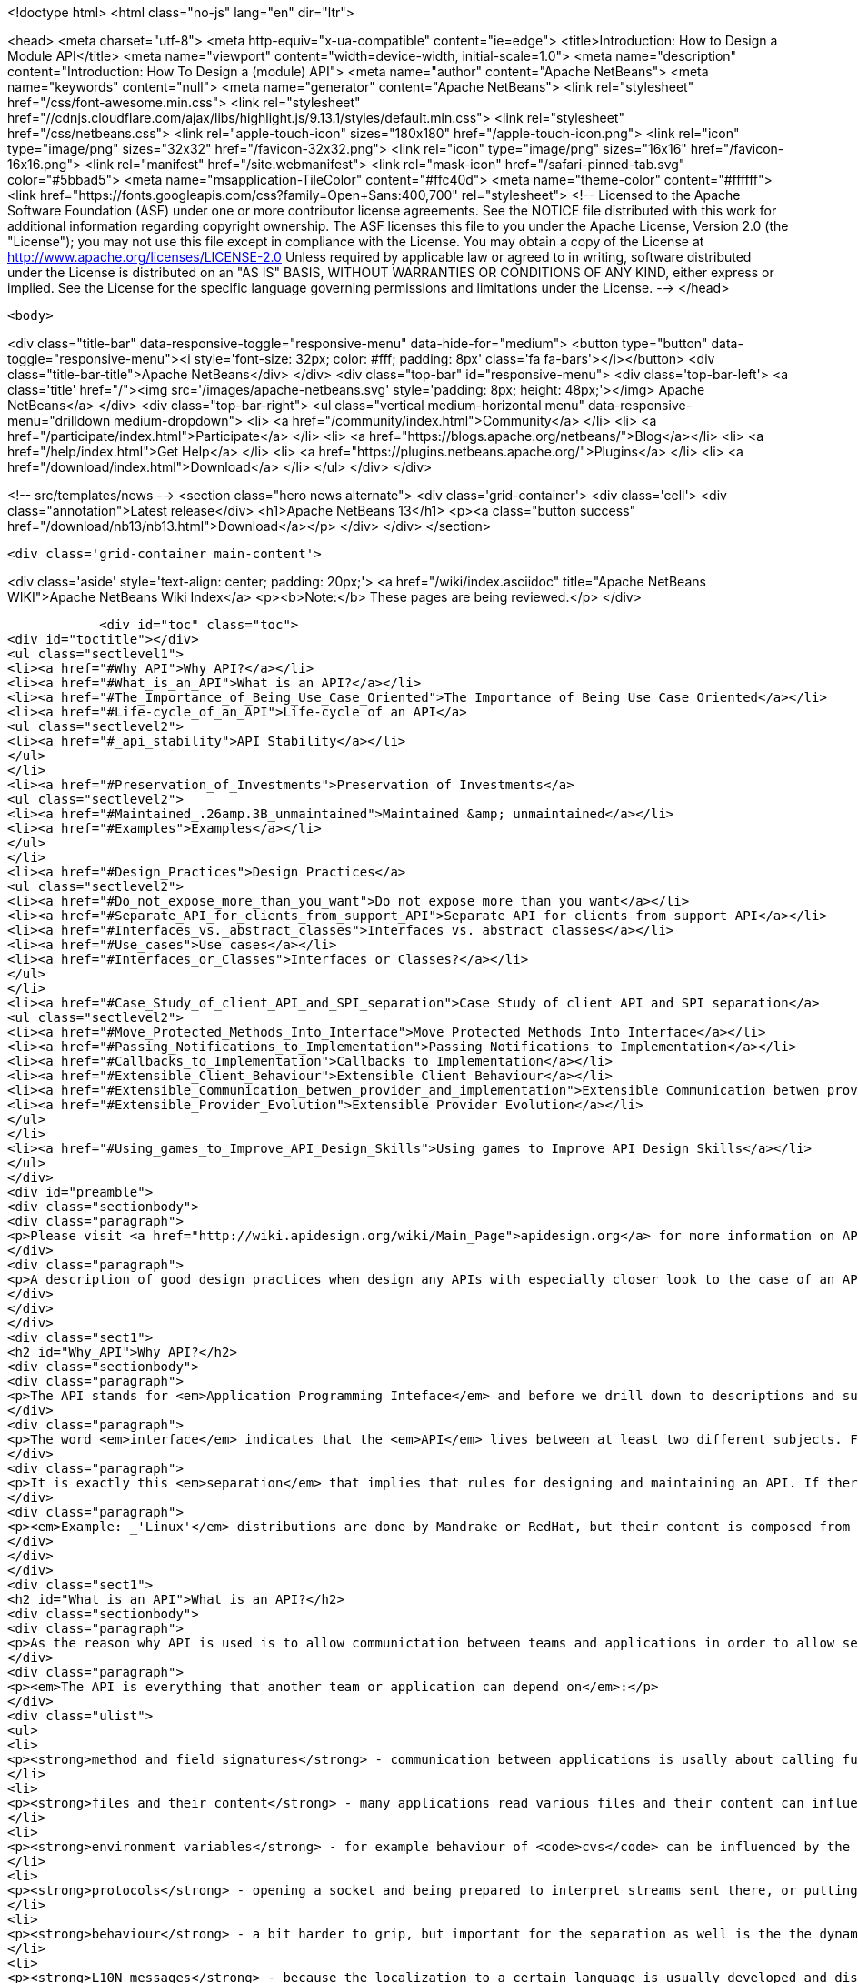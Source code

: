 

<!doctype html>
<html class="no-js" lang="en" dir="ltr">
    
<head>
    <meta charset="utf-8">
    <meta http-equiv="x-ua-compatible" content="ie=edge">
    <title>Introduction: How to Design a Module API</title>
    <meta name="viewport" content="width=device-width, initial-scale=1.0">
    <meta name="description" content="Introduction: How To Design a (module) API">
    <meta name="author" content="Apache NetBeans">
    <meta name="keywords" content="null">
    <meta name="generator" content="Apache NetBeans">
    <link rel="stylesheet" href="/css/font-awesome.min.css">
     <link rel="stylesheet" href="//cdnjs.cloudflare.com/ajax/libs/highlight.js/9.13.1/styles/default.min.css"> 
    <link rel="stylesheet" href="/css/netbeans.css">
    <link rel="apple-touch-icon" sizes="180x180" href="/apple-touch-icon.png">
    <link rel="icon" type="image/png" sizes="32x32" href="/favicon-32x32.png">
    <link rel="icon" type="image/png" sizes="16x16" href="/favicon-16x16.png">
    <link rel="manifest" href="/site.webmanifest">
    <link rel="mask-icon" href="/safari-pinned-tab.svg" color="#5bbad5">
    <meta name="msapplication-TileColor" content="#ffc40d">
    <meta name="theme-color" content="#ffffff">
    <link href="https://fonts.googleapis.com/css?family=Open+Sans:400,700" rel="stylesheet"> 
    <!--
        Licensed to the Apache Software Foundation (ASF) under one
        or more contributor license agreements.  See the NOTICE file
        distributed with this work for additional information
        regarding copyright ownership.  The ASF licenses this file
        to you under the Apache License, Version 2.0 (the
        "License"); you may not use this file except in compliance
        with the License.  You may obtain a copy of the License at
        http://www.apache.org/licenses/LICENSE-2.0
        Unless required by applicable law or agreed to in writing,
        software distributed under the License is distributed on an
        "AS IS" BASIS, WITHOUT WARRANTIES OR CONDITIONS OF ANY
        KIND, either express or implied.  See the License for the
        specific language governing permissions and limitations
        under the License.
    -->
</head>


    <body>
        

<div class="title-bar" data-responsive-toggle="responsive-menu" data-hide-for="medium">
    <button type="button" data-toggle="responsive-menu"><i style='font-size: 32px; color: #fff; padding: 8px' class='fa fa-bars'></i></button>
    <div class="title-bar-title">Apache NetBeans</div>
</div>
<div class="top-bar" id="responsive-menu">
    <div class='top-bar-left'>
        <a class='title' href="/"><img src='/images/apache-netbeans.svg' style='padding: 8px; height: 48px;'></img> Apache NetBeans</a>
    </div>
    <div class="top-bar-right">
        <ul class="vertical medium-horizontal menu" data-responsive-menu="drilldown medium-dropdown">
            <li> <a href="/community/index.html">Community</a> </li>
            <li> <a href="/participate/index.html">Participate</a> </li>
            <li> <a href="https://blogs.apache.org/netbeans/">Blog</a></li>
            <li> <a href="/help/index.html">Get Help</a> </li>
            <li> <a href="https://plugins.netbeans.apache.org/">Plugins</a> </li>
            <li> <a href="/download/index.html">Download</a> </li>
        </ul>
    </div>
</div>


        
<!-- src/templates/news -->
<section class="hero news alternate">
    <div class='grid-container'>
        <div class='cell'>
            <div class="annotation">Latest release</div>
            <h1>Apache NetBeans 13</h1>
            <p><a class="button success" href="/download/nb13/nb13.html">Download</a></p>
        </div>
    </div>
</section>

        <div class='grid-container main-content'>
            
<div class='aside' style='text-align: center; padding: 20px;'>
    <a href="/wiki/index.asciidoc" title="Apache NetBeans WIKI">Apache NetBeans Wiki Index</a>
    <p><b>Note:</b> These pages are being reviewed.</p>
</div>

            <div id="toc" class="toc">
<div id="toctitle"></div>
<ul class="sectlevel1">
<li><a href="#Why_API">Why API?</a></li>
<li><a href="#What_is_an_API">What is an API?</a></li>
<li><a href="#The_Importance_of_Being_Use_Case_Oriented">The Importance of Being Use Case Oriented</a></li>
<li><a href="#Life-cycle_of_an_API">Life-cycle of an API</a>
<ul class="sectlevel2">
<li><a href="#_api_stability">API Stability</a></li>
</ul>
</li>
<li><a href="#Preservation_of_Investments">Preservation of Investments</a>
<ul class="sectlevel2">
<li><a href="#Maintained_.26amp.3B_unmaintained">Maintained &amp; unmaintained</a></li>
<li><a href="#Examples">Examples</a></li>
</ul>
</li>
<li><a href="#Design_Practices">Design Practices</a>
<ul class="sectlevel2">
<li><a href="#Do_not_expose_more_than_you_want">Do not expose more than you want</a></li>
<li><a href="#Separate_API_for_clients_from_support_API">Separate API for clients from support API</a></li>
<li><a href="#Interfaces_vs._abstract_classes">Interfaces vs. abstract classes</a></li>
<li><a href="#Use_cases">Use cases</a></li>
<li><a href="#Interfaces_or_Classes">Interfaces or Classes?</a></li>
</ul>
</li>
<li><a href="#Case_Study_of_client_API_and_SPI_separation">Case Study of client API and SPI separation</a>
<ul class="sectlevel2">
<li><a href="#Move_Protected_Methods_Into_Interface">Move Protected Methods Into Interface</a></li>
<li><a href="#Passing_Notifications_to_Implementation">Passing Notifications to Implementation</a></li>
<li><a href="#Callbacks_to_Implementation">Callbacks to Implementation</a></li>
<li><a href="#Extensible_Client_Behaviour">Extensible Client Behaviour</a></li>
<li><a href="#Extensible_Communication_betwen_provider_and_implementation">Extensible Communication betwen provider and implementation</a></li>
<li><a href="#Extensible_Provider_Evolution">Extensible Provider Evolution</a></li>
</ul>
</li>
<li><a href="#Using_games_to_Improve_API_Design_Skills">Using games to Improve API Design Skills</a></li>
</ul>
</div>
<div id="preamble">
<div class="sectionbody">
<div class="paragraph">
<p>Please visit <a href="http://wiki.apidesign.org/wiki/Main_Page">apidesign.org</a> for more information on API Design, and links for the "Practical API Design" book.</p>
</div>
<div class="paragraph">
<p>A description of good design practices when design any APIs with especially closer look to the case of an API based on NetBeans infrastructure is content of this evolving document.</p>
</div>
</div>
</div>
<div class="sect1">
<h2 id="Why_API">Why API?</h2>
<div class="sectionbody">
<div class="paragraph">
<p>The API stands for <em>Application Programming Inteface</em> and before we drill down to descriptions and suggestions how to write it, it is not unreasonable to analyze a bit the meaning of these words.</p>
</div>
<div class="paragraph">
<p>The word <em>interface</em> indicates that the <em>API</em> lives between at least two different subjects. For example the internal structure of the application could be seen on one side, while leaving foreing applications making calls into it on the on the other. Or there is the programmer (or team) developing the application and its API on one side and on the other the programmers using it. The important observation is that in both cases these two sides are <em>separated</em> - either <em>compiled</em> separatelly or <em>developed</em> in completely different groups with their own schedules, goals and needs.</p>
</div>
<div class="paragraph">
<p>It is exactly this <em>separation</em> that implies that rules for designing and maintaining an API. If there was no <em>separation</em> and the whole product was developed by tight team, build at once, there would be no need for bothering with API (as it is definitively more work) and also writing this tutorial. But as the real world <strong>products</strong> are composed from a set of independent <strong>projects</strong> developed by teams that do not necessarily know about each other, have completely different schedules and build their projects independently, but still want to communicate among themselves there is a need for a <strong>stable</strong> <strong>contract</strong> that can be used <strong>for</strong> such <strong>communication</strong>.</p>
</div>
<div class="paragraph">
<p><em>Example: _'Linux'</em> distributions are done by Mandrake or RedHat, but their content is composed from a thousands of independent open source projects. The producer of the distribution cannot influence their work, it just takes what is available and stable at given time, makes sure that everything works together and creates the release._</p>
</div>
</div>
</div>
<div class="sect1">
<h2 id="What_is_an_API">What is an API?</h2>
<div class="sectionbody">
<div class="paragraph">
<p>As the reason why API is used is to allow communictation between teams and applications in order to allow separated and distributed development the answer to question what is API shall include everything that influences such kind of development.</p>
</div>
<div class="paragraph">
<p><em>The API is everything that another team or application can depend on</em>:</p>
</div>
<div class="ulist">
<ul>
<li>
<p><strong>method and field signatures</strong> - communication between applications is usally about calling functions and passing data structures between each other. If there is a change in the names of the methods, in their arguments or in structure of exchanged data, the whole program often does not even link well, nor it can run.</p>
</li>
<li>
<p><strong>files and their content</strong> - many applications read various files and their content can influence their behaviour. Imagine application relying on the other one to read its configuration file and modifying its content prior to invoking the application. If the format of the file changes or the file is completely ignored, the communication between those applications gets broken.</p>
</li>
<li>
<p><strong>environment variables</strong> - for example behaviour of <code>cvs</code> can be influenced by the variable <code>CVSEDITOR</code>.</p>
</li>
<li>
<p><strong>protocols</strong> - opening a socket and being prepared to interpret streams sent there, or putting or reading a data to clipboard or during drag and drop again establishes an API that others can depend on.</p>
</li>
<li>
<p><strong>behaviour</strong> - a bit harder to grip, but important for the separation as well is the the dynamic behaviour. How the program flow looks like - what is the order of execution, what locks are being held during calls, in which threads a call can happen, etc.</p>
</li>
<li>
<p><strong>L10N messages</strong> - because the localization to a certain language is usually developed and distributed by somebody other than the person that writes the code, yet both of them have to use the same keys (<code>NbBundle.getMessage ("CTL_SomeKey")</code>), there is inherently a contract between the writer of the code and the translator - an API of sorts.</p>
</li>
</ul>
</div>
<div class="paragraph">
<p>The important thing with respect to distributed development is to be aware of possible APIs - of possible things other code can depend on. Only by identifying such aspects of own application one can develop it in a way that will not hurt cooperation with seperately developed applications.</p>
</div>
</div>
</div>
<div class="sect1">
<h2 id="The_Importance_of_Being_Use_Case_Oriented">The Importance of Being Use Case Oriented</h2>
<div class="sectionbody">
<div class="paragraph">
<p>It is often not hard to decide whether a program is good or bad - if it crashes without doing anything useful, it is bad. If the program cannot compile, it is even worse. But if it runs, helps to get a work done, just sometimes crashes, it is hardly good, but also it does not need to completely bad. The decision depends on the perception of the evaluator. The <em>subjective feeling</em> does matter. And the same applies when one tries to judge a design. It does not matter whether it is a UI design or API design. Again the personal perception is important.</p>
</div>
<div class="paragraph">
<p>On the other hand software engineering is (or at least should be) done by engineers and important part of engineering is its measurability. So the ultimate goal for reasoning about design is to make it measurable, to suppress the subjective opinions and define set of requirements that will be used to measure the quality of the design. Of course defining the requirements might need some personal opinions, but as soon as they are written down, one can become pure engineer and use pure scientific methods to measure how much they are satisfied.</p>
</div>
<div class="paragraph">
<p>But as shown on the example of a good/bad program, the users <em>subjective feeling</em> is important. And it is important in design as well. But in case of <em>API</em>, which stands for the interface between the internals of an application and a programatic usage of its functionality, the person that will have the <em>subjective feeling</em> is the programmer using the <em>API</em>. He is the <em>API</em> user. He is the one that will judge the design and represent opinions whether it is good or bad. Of course, such opinions will be absolutely personal, based on personal experience gain during learning the desing and using the API. The easier is for the <em>API</em> users to make their job done, the better perception of the design they will get.</p>
</div>
<div class="paragraph">
<p>The external programmer is more concerned by the time needed to learn the API, by the amount of code needed to get his tasks done and by the stability of the contract. The art of making good API lays exactly in meeting these opposite requirements.</p>
</div>
<div class="paragraph">
<p>As usually one shall optimize for larger audience, for bigger effect. Usually the amount of people using an API is a way larger than those coding it, and that is why one shall take a special care to simplify the life of these users. Little uneasiness in implementing the application is acceptable, if the life of majority of users is simpler. To better address user needs it is necessary to know and understand their requirements. If an API allows easy implementation of the common tasks, it is a good API.</p>
</div>
<div class="paragraph">
<p>That is why the initial step in API design is to investigate and collect the scenarios for possible uses of the application. Having these use cases written down allows evaluation of each aspect of the API and validation of the design. The use cases serve as a fixed point to which one validates the design of API. It is practically impossible to jugde the quality of a design, but it is relatively easy to check whether the design satisfies required use cases or not.</p>
</div>
<div class="paragraph">
<p>Once a usecase becomes supported, it should stay supported until the end of the world (e. g. until it is not interesting anymore).</p>
</div>
</div>
</div>
<div class="sect1">
<h2 id="Life-cycle_of_an_API">Life-cycle of an API</h2>
<div class="sectionbody">
<div class="paragraph">
<p>There seems to be two ways a feature can become an <em>API</em> (defining <em>API</em> as a stable interface that others can use over time without unpleasant surprises). An <em>API</em> can be evolved</p>
</div>
<div class="ulist">
<ul>
<li>
<p><strong>spontaneously</strong> - someone is developing a feature, and another person finds it useful and starts to use it. Later they find out about each other, share their experiences and very likely find that the original design of the feature is not general enough or that it was never intended to be treated as an <em>API</em> In order to evolve it toward being an <em>API</em> they discuss changes to make the feature better and after few iterations it can become a useful and stable contract.</p>
</li>
<li>
<p><strong>by design</strong> - there is a known need for a contract between two components of the system. The requirements are collected, the problem area investigated, the use cases understood, and then someone designs and writes the <em>API</em>. Now others can use it in real world, comment, file bugs and enhancements which results in improvements to the <em>API</em> and finally evolve it into a state where it is a useful and stable contract.</p>
</li>
</ul>
</div>
<div class="paragraph">
<p>In spite that these cases start differently they share the same attributes: Both of them need some time for feedback and evaluation before the <em>API</em> can be known to work and suit its purpose. Not every effort ends as its life as a stable API; sometimes it may turn out that the chosen way leads nowhere and then it is better to abandon the work.</p>
</div>
<div class="sect2">
<h3 id="_api_stability">API Stability</h3>
<div id="categories" class="paragraph">
<p>In order to clearly communicate what stage an <a href="API_Design.asciidoc">API</a> is
in, whether it is still being evolved, whether it is expected to ever be real
<em>API</em> or whether it is stable and ready to use, let us introduce a system of
<a href="API_Stability.asciidoc">stability clasification for APIs</a>. The aim is to
give the code authors way how to communicate their intention with particular
feature and others to find out such information.</p>
</div>
<div class="sect3">
<h4 id="private">Private</h4>
<div class="paragraph">
<p><strong>Private</strong> is a category for features that are accessible but are not intended
for use outside of their component (module). Such features are subject to
change with every release and depending on them is risky and should be avoided.</p>
</div>
</div>
<div class="sect3">
<h4 id="friend">Friend</h4>
<div class="paragraph">
<p><strong>Friend</strong> <a href="API_Design.asciidoc">API</a> is used for features accessible to
specific components in the system, that help to overcome the lack of a real
stable <a href="API_Design.asciidoc">API</a>, but are intended only for use between
these <em>friend</em> components and nobody else. Often friend components are
developed by the same group of people. A change to this contract can be done
every release, but owners of those <em>friend</em> components must be notified in
advance. No one else should depend on such features - the author of this API
does not have the intent to create a general purpose API.</p>
</div>
</div>
<div class="sect3">
<h4 id="devel">Devel</h4>
<div class="paragraph">
<p><strong>Under development</strong> is a name for a contract that is expected to become a
stable API, but that has not yet been finished. The current state serves as a
proof of concept, and others are encourage to try it and comment on a dedicated
mailing list. Incompatible changes may be done between releases, but should be
rare, not radical and properly announced on the mailing list.</p>
</div>
</div>
<div class="sect3">
<h4 id="stable">Stable</h4>
<div class="paragraph">
<p><strong>Stable</strong> interfaces are those that have received a final state and the
maintainers are ready to support it forever and never change them incompatibly.
The "forever" and "never" should not be taken as absolute: It is possible to
change the contract, but only in major versions and only after a careful
considerations and in cases where it is imperative that a change be made.
Stable contracts should <strong>preserve the investments</strong> of those entering into
them (users of an <a href="API_Design.asciidoc">API</a>).</p>
</div>
</div>
<div class="sect3">
<h4 id="official">Official</h4>
<div class="paragraph">
<p><strong>Official</strong> are <a href="#stable">stable</a> ones and also packaged into one of NetBeans
official namespaces: <code>org.netbeans.api</code> or <code>org.netbeans.spi</code> or <code>org.openide</code>.
By packaging a contract into this package (and making it part of a release) one
notifies others that the contract is
<a href="APIDevelopment.asciidoc#Official_APIs_Restrictions">stable - with all the
consequence</a> (except the conditional support for
<a href="APIDevelopment.asciidoc#Support_for_Early_Adoption">early adoptions</a> - such
modules has code base name that ends with with /0). Also, the impact of
possible incompatible changes to <em>official</em> API should be minimized by
providing compatibility bridges and keeping binary compatibility even when
source one is droped (see the <a href="#Preservation_of_Investments">preservation</a>
section).</p>
</div>
</div>
<div class="sect3">
<h4 id="third_party">Third Party</h4>
<div class="paragraph">
<p><strong>Third party</strong> interfaces are provided by other parties that do not follow the
<em>NetBeans</em> rules and thus are hard to classify. It is prefered not to expose
such interfaces as part of own contracts, in order to insulate users of
NetBeans APIs from unexpected changes made in the imported interfaces.</p>
</div>
</div>
<div class="sect3">
<h4 id="standard">Standard</h4>
<div class="paragraph">
<p><strong>Standard</strong> is similar to the <em>third party</em> classification. Also provided by
someone out of <em>NetBeans</em>, but by someone expected to evolve the interface in
compatible way (for example <a href="http://www.jcp.org">JSRs</a>). The standard is
expected to not change frequently.</p>
</div>
</div>
<div class="sect3">
<h4 id="deprecated">Deprecated</h4>
<div class="paragraph">
<p><strong>Deprecated</strong>. After a while, nearly every <em>API</em>, regardless of what state it
is, becomes obsoleted. Usually a new, better support for the same task has been
developed which replaces the old <em>API</em>. In such case, mark the old <em>API</em>
<code>deprecated</code>. A previously stable <em>API</em> that changed its stability
to <code>deprecated</code> shall be supported for reasonable amount of time (a
release) to communicate to users that they shall migrate from it to the new
replacement. After that time the API can be removed from the product, while
trying to preserve it for old clients by making it available in alternative
ways (e. g. autoupdate centers).</p>
</div>
<div class="admonitionblock note">
<table>
<tr>
<td class="icon">
<i class="fa icon-note" title="Note"></i>
</td>
<td class="content">
<div class="paragraph">
<p>The content in this page was kindly donated by Oracle Corp. to the Apache Software Foundation.</p>
</div>
<div class="paragraph">
<p>This page was exported from <a href="API_Design.asciidoc"><a href="http://wiki.netbeans.org/API" class="bare">http://wiki.netbeans.org/API</a></a> Stability , that was last modified by NetBeans user Jtulach on 2012-01-07T22:32:21Z.</p>
</div>
<div class="paragraph">
<p>This document was automatically converted to the AsciiDoc format on 2020-03-12, and needs to be reviewed.</p>
</div>
</td>
</tr>
</table>
</div>
<div class="paragraph">
<p>At the beginning of this chapter two different ways have been mentioned how an
API can be developed. Doing that <strong>spontaneously</strong> means in the light of the
above <a href="API_Stability.asciidoc">API Stability</a> categories to introduce a
<em>private</em> or <em>friend</em> <a href="API_Design.asciidoc">API</a>, that is discovered by
someone else, found useful and than evolves into <em>stable</em> one as described. An
<a href="API_Design.asciidoc">API</a> developed by design is more likely to begin its
life with <em>under development</em> <a href="API_Stability.asciidoc">API Stability</a> status
and after a bit of work can turn into <em>stable</em> API.</p>
</div>
</div>
</div>
</div>
</div>
<div class="sect1">
<h2 id="Preservation_of_Investments">Preservation of Investments</h2>
<div class="sectionbody">
<div class="paragraph">
<p>One of the most important things for NetBeans is fair treatment of our partners. Module authors, platform extenders, contributors and others have to be sure that their work will not vanish or break whenever a new release of NetBeans is announced. Their work has a right to be respected and admired. As long as NetBeans succeeds at that we can be sure that our partners will describe their experience to others and evangelize and evolve the NetBeans community.</p>
</div>
<div class="paragraph">
<p>Because different parts of the system communicate with each other using public contracts (API, SPI, registration places, defined functional behavior), the way to preserve participants' investments is to always evolve these contracts in compatible ways. Each new version of NetBeans should make sure that it allows existing modules to execute and work in reasonable way, or, failing that, that it is easy to update existing sources to compile and use the contracts of the new release.</p>
</div>
<div class="sect2">
<h3 id="Maintained_.26amp.3B_unmaintained">Maintained &amp; unmaintained</h3>
<div class="paragraph">
<p>Another reason why it is necessary that previous versions of modules continue to work is that often there is a module that works well and does an excellent job for its users, but in reality it is unmaintained. This can happen because the owner has left, works on different project or the company that created it does not exist anymore. There are even some projects on netbeans.org which are unmaintain but still serving their users well. If a new NetBeans version is released and introduces serious incompatibilities so the module fails to work, it is the authors of NetBeans who get blamed and shamed. That is why support for previously compiled modules is a necessary step: We must respect work that has been done and is currently unmaintained.</p>
</div>
<div class="paragraph">
<p>On the other hand, the owner may still be alive, and want to bring their code up to date - for example, one of the reasons for changes to APIs is to improve performance, something any module author would want to take advantage of. This should be easy to do, requiring no work in most cases. However, even if great attention is paid to evolving the APIs well, in some cases updating may require a bit of work. If someone is maintaining a module, they are expected to make the necessary updates to the code to bring keep it in line with the current API set.</p>
</div>
</div>
<div class="sect2">
<h3 id="Examples">Examples</h3>
<div class="paragraph">
<p>Even the biggest currently known change of behavior (the classpath change planned for 4.0) still allows a user to use a module developed against previous version of NetBeans and correctly use its functionality. If someone wants to use an old module, the only necessary thing is to setup the roots of filesystems to match the classpath.</p>
</div>
<div class="paragraph">
<p>On the other hand, APIs are designed by human beings, and the best of APIs may still contain things that turn out later to be mistakes. One example of such a mistake is the Node.Cookie marker interface, which restricts the usability of Cookies and forces a dependency on the nodes package that is not strictly necessary. This interface should be removed. As such the Node.Cookie Node.getCookie (Class) method will be changed to Object Node.getCookie (Class). Even after the change it can be guaranteed that old modules will continue to run. On the other hand, the originally correct source code cannot compile anymore. It is observed that 99% of all uses of that method will continue to compile - like</p>
</div>
<div class="listingblock">
<div class="content">
<pre class="prettyprint highlight"><code data-lang="java">MyCookie c = (MyCookie)node.getCookie(MyCookie.class);</code></pre>
</div>
</div>
<div class="paragraph">
<p>The remaining 1% of uses, which look like:</p>
</div>
<div class="listingblock">
<div class="content">
<pre class="prettyprint highlight"><code data-lang="java">Node.Cookie c = node.getCookie(something);</code></pre>
</div>
</div>
<div class="paragraph">
<p>will have to be updated, but active module authors will do it gladly because they profit by having their classes become more flexible, and the change that must be done is very simple. Of course instruction for doing this update has to be prominent part of release migration guide.</p>
</div>
</div>
</div>
</div>
<div class="sect1">
<h2 id="Design_Practices">Design Practices</h2>
<div class="sectionbody">
<div class="paragraph">
<p>Let&#8217;s talk about actual Java design practices and patterns that help the writer and maintainer to achieve the general suggestions and rules that have been discussed in previous chapters and the make the user of an API feel comfortable, unsurprised and happy.</p>
</div>
<div class="sect2">
<h3 id="Do_not_expose_more_than_you_want">Do not expose more than you want</h3>
<div class="paragraph">
<p>Obviously the less of the implementation is expressed in the API, the more flexibility one can have in future. There are some tricks that one can use to hide the implementation, but still deliver the desired functionality. This section will discuss some of such tricks.</p>
</div>
<div class="sect3">
<h4 id="Method_is_better_than_Field">Method is better than Field</h4>
<div class="paragraph">
<p>It is better to use methods (usually getters and setters) to access fields than to expose them directly. The first reason is that a call to a method can do a lot of additional things, but in contrast an access to a field can only read or write the value. When using getters one can for example do lazy initialization, synchronize the access or compose the value using some computation algorithm. Setters on the other hand allow checks for correctness of assigned value or notification of listeners when the change happens.</p>
</div>
<div class="paragraph">
<p>The other reason why to prefer methods can be found in the <em>Java Virtual Machine</em> specification. It is allowed to move a method from a class to one of its superclasses and still remain binary compatible. So a method initially introduced as <code>Dimension javax.swing.JComponent.getPreferredSize(Dimension d)</code> can be deleted in new version and moved to <code>Dimension java.awt.Component.getPreferredSize(Dimension d)</code> as the <code>JComponent</code> is a subclass of <code>Component</code> (this really happened in JDK 1.2). Such operation is not allowed for fields. Once a field is defined in a class, it has to stay there forever in order to keep binary compatibility. That is another reason why it is better to keep fields private.</p>
</div>
</div>
<div class="sect3">
<h4 id="Factory_is_better_than_Constructor">Factory is better than Constructor</h4>
<div class="paragraph">
<p>It is more flexible to expose a factory method than to expose constructor. Once a constructor is available as part of an API, it guarantees not only that an instance assignable to a given class will be created, but also that the instance will be of the <strong>exact class</strong> (no subclasses allowed) and also that a <strong>new instance</strong> is created every time.</p>
</div>
<div class="paragraph">
<p>If instead a factory method is provided (usually a static method that takes the same arguments as the constructor and returns instance of the same class the constructor is defined in), one has more possibilities. First of all one does not need to return the exact class, but some subclass - allows to use polymophism and possibly clean up the code. Second avantage is to cache instances. While in case of constructor new instance is created every time, the factory method can cache previously instantiated objects and reuse them in order to save the memory. Another reason is the possibility of proper synchronization when invoking the factory method which is not possible (at least is limited) in case of plain constructor. These are the reasons why one shall prefer factory methods over constructors.</p>
</div>
</div>
<div class="sect3">
<h4 id="Make_Everything_Final">Make Everything Final</h4>
<div class="paragraph">
<p>In a lot of cases people are not designing for subclassing and still they do
not prevent it. If you are writing an API and you explicitly do not want people
to subclass or implement your interfaces (also see paragraph about
[#design.apiandspi API vs. SPI]) it is better to disallow that.</p>
</div>
<div class="paragraph">
<p>Simplest solution is to make your class <code>final</code>. Other tricks include non-public constructors (one shall do it anyway in favor of [#design.less.factory factory methods]) or making all (or at least most) methods <code>final</code> or <code>private</code>.</p>
</div>
<div class="paragraph">
<p>Of course this works only for classes, if you decide to use interfaces you cannot forbid foreign implementations on the level of virtual machine, you can only ask people in JavaDoc not to do it.</p>
</div>
</div>
<div class="sect3">
<h4 id="Allow_access_only_from_a_friend_code">Allow access only from a friend code</h4>
<div class="paragraph">
<p>Another useful technique to not expose too much in API is to give access to certain functionality (e. g. ability to instantiate a class or to call a certain method) just to a friend code.</p>
</div>
<div class="paragraph">
<p>Java by default restricts the friends of a class to those classes that are in the same package. If there is a functionality that you want share just among classes in the same package, use <em>package-private</em> modifier in definition of a constructor, a field or a method and then it will remain accessible only to friends.</p>
</div>
<div class="paragraph">
<p>Sometimes however it is more useful to extend the set of friends to a wider
range of classes - for example one wants to define a pure API package and put
the implementation into separate one. In such cases following trick can be
found useful. Imagine there is a class item (btw. also you can also check out
<a href="http://treefs.netbeans.org/source/browse/treefs/apidesign/friendpackage/">sources
from CVS</a>):</p>
</div>
<div class="listingblock">
<div class="content">
<pre class="prettyprint highlight"><code data-lang="java">public final class api.Item {
    /<strong> Friend only constructor <strong>/
    Item(int value) {
        this.value = value;
    }

    /</strong> API method(s) */
    public int getValue() {
        return value;
    }

    /</strong>* Friend only method */
    final void addListener(Listener l) {
        // some impl
    }
}</code></pre>
</div>
</div>
<div class="paragraph">
<p>that is part of the API, but cannot be instanitated nor listened on outside of the friend classes (but these classes are not only in api package). Then one can define an <code>Accessor</code> in the non-API package:</p>
</div>
<div class="listingblock">
<div class="content">
<pre class="prettyprint highlight"><code data-lang="java">public abstract class impl.Accessor {
    public static Accessor DEFAULT;

    public static Accessor getDefault() {
        if (DEFAULT != null) {
            return DEFAULT;
        }

        // invokes static initializer of Item.class
        // that will assign value to the DEFAULT field above
        Class c = api.Item.class;
        try {
            Class.forName(c.getName(), true, c.getClassLoader());
        } catch (ClassNotFoundException ex) {
            assert false : ex;
        }
        assert DEFAULT != null : "The DEFAULT field must be initialized";
        return DEFAULT;
    }

    /<strong> Accessor to constructor */
    public abstract Item newItem(int value);
    /</strong> Accessor to listener */
    public abstract void addListener(Item item, Listener l);
}</code></pre>
</div>
</div>
<div class="paragraph">
<p>with abstract methods to access all friend functionality of the <code>Item</code> class and with a static field to get the accessor&#8217;s instance. The main trick is to implement the <code>Accessor</code> by a (non-public) class in the <code>api</code> package:</p>
</div>
<div class="listingblock">
<div class="content">
<pre class="prettyprint highlight"><code data-lang="java">final class api.AccessorImpl extends impl.Accessor {
    public Item newItem(int value) {
        return new Item(value);
    }
    public void addListener(Item item, Listener l) {
        item.addListener(l);
    }
}</code></pre>
</div>
</div>
<div class="paragraph">
<p>and register it as the default instance first time somebody touches <code>api.Item</code> by adding a static initializer to the <code>Item</code> class:</p>
</div>
<div class="listingblock">
<div class="content">
<pre class="prettyprint highlight"><code data-lang="java">public final class Item {
    static {
        impl.Accessor.DEFAULT = new api.AccessorImpl();
    }

    // the rest of the Item class as shown above
}</code></pre>
</div>
</div>
<div class="paragraph">
<p>Then the <em>friend</em> code can use the accessor to invoke the hidden functionality from any package:</p>
</div>
<div class="listingblock">
<div class="content">
<pre class="prettyprint highlight"><code data-lang="java">api.Item item = impl.Accessor.getDefault().newItem(10);
impl.Accessor.getDefault().addListener(item, this);</code></pre>
</div>
</div>
<div class="paragraph">
<p>Please note that in <em>NetBeans</em> this is very useful in combination with specifying publicly accessible packages in module manifest (<code>OpenIDE-Module-Public-Packages: api.**</code>) and thus disallowing on the class loading level other modules from accessing the <code>impl.Accessor</code>.</p>
</div>
</div>
</div>
<div class="sect2">
<h3 id="Separate_API_for_clients_from_support_API">Separate API for clients from support API</h3>
<div class="paragraph">
<p>Are there really more types of API? If so, how do they differ? Do the users of those types differ? Do they have different expectations? Those are questions that shall be answered in the first part of this section. Then we will try to define the restrictions on evolution of different types of API, and present some tips, tricks and lessons learned, which one can use to achieve and enforce such restrictions.</p>
</div>
<div class="sect3">
<h4 id="The_Client_vs._Provider_API">The Client vs. Provider API</h4>
<div class="paragraph">
<p>Before we start, we should ask a question: Who is the client and who is the provider? Let us do it on an example of <em>XMMS</em>, the media player for _UNIX_es (called WinAmp on another platform).</p>
</div>
<div class="paragraph">
<p>The player can play audio files, can skip to next song, return to previous one, offers a playlist with possibility to add, remove and reorder songs. The functionality is provided for users, but accessible to other programs as well. So a program can call <code>xmms.pause()</code> or <code>xmms.addToPlaylist(filename)</code>. As can be seen, the communication is initiated by the other program that uses the player&#8217;s API to instruct it to perform an action. After the execution of the command ends, the control returns back to the caller. Let&#8217;s name the caller a client and such an API a <em>client API</em>.</p>
</div>
<div class="paragraph">
<p>On the other hand, the <em>XMMS</em>' APIs also allows third parties to register <em>output plugin_s. The functionality of the default player can be extended by providing a utility method that writes the played data to a disk, broadcasts it over a network, etc. The communication is in this case initiated by the player itself. After collecting enough data for playback, the program locates the current output plugin and sends it the data to process: <code>plugin.playback (data)</code>. After finishing the playback the execution is returned back to the player that can continue in gathering more data and the whole process continues. Is the plugin a client? Well, it is in completely different position than the client in previous paragraph. It does not instruct _XMMS</em> to do something, it increases the list of things <em>XMMS</em> can do. So no, the plugin is not a client. <em>XMMS</em> ability to register plugins is a <em>Service Provider Interface</em>, or SPI.</p>
</div>
</div>
<div class="sect3">
<h4 id="Expressing_API.2FSPI_in_C_and_Java">Expressing API/SPI in C and Java</h4>
<div class="paragraph">
<p>In this section we will discuss the actual implementation of the API in two sample languages - procedural C and object oriented Java.</p>
</div>
<div class="paragraph">
<p>The C language is ready and suitable for expressing (client) API. One just writes the methods and announces them in the header files, so others can compile agaist them:</p>
</div>
<div class="listingblock">
<div class="content">
<pre class="prettyprint highlight"><code data-lang="java">void xmms_pause();
void xmms_add_to_playlist(char *file);</code></pre>
</div>
</div>
<div class="paragraph">
<p>The Java way is not much different:</p>
</div>
<div class="listingblock">
<div class="content">
<pre class="prettyprint highlight"><code data-lang="java">class XMMS {
    public void pause();
    public void addToPlaylist(String file);
}</code></pre>
</div>
</div>
<div class="paragraph">
<p>but one has more choices. It is possible to declare these methods static, to leave them as instance methods, make them abstract, final, etc. But generally speaking, the way C and Java handle client APIs is nearly similar. However the situation is a far different when writing an SPI.</p>
</div>
<div class="paragraph">
<p>In order to write own plugin for <em>XMMS</em> in C one has to start with a method that will do the playback. So the a plugin must define:</p>
</div>
<div class="listingblock">
<div class="content">
<pre class="prettyprint highlight"><code data-lang="java">void my_playback(char *data) {
    // do the playback
}</code></pre>
</div>
</div>
<div class="paragraph">
<p>and the player itself has to have some registration method, for example,</p>
</div>
<div class="listingblock">
<div class="content">
<pre class="prettyprint highlight"><code data-lang="java">void xmms_register_playbackvoid)(f*)(char*;</code></pre>
</div>
</div>
<div class="paragraph">
<p>that the plugin should call to register itself. ` xmms_register_playback(my_playback)` and its playback function is then called by the <em>XMMS</em> whenever necessary. In Java the contract starts with a definition of playback interface:</p>
</div>
<div class="listingblock">
<div class="content">
<pre class="prettyprint highlight"><code data-lang="java">interface XMMS.Playback {
    public void playback(byte[] data);
}</code></pre>
</div>
</div>
<div class="paragraph">
<p>then my plugin has to implement that interface <code>MyPlayback implements XMMS.Playback</code> and register that instance to the player:</p>
</div>
<div class="listingblock">
<div class="content">
<pre class="prettyprint highlight"><code data-lang="java">XMMS.registerPlayback(new MyPlayback());</code></pre>
</div>
</div>
<div class="paragraph">
<p>and that is all. The player can do its calls to the plugin as it could in case of C. The major difference is that writing this kind of code is taught in Java courses without a proper explanation of what it really means.</p>
</div>
<div class="paragraph">
<p>In the C case, the amount of work to produce an SPI (for example callback) is high enough to prevent beginner from even trying it. One&#8217;s knowledge has to grow significantly to get to state when one can (or will need to) design an SPI. But in Java any declared method that is not private, final or static is defacto an invitation for someone to provide a callback and thus an accidental SPI. This is often not well understood by programmers, teachers, and is not part of conventional wisdom. Any Java book introduces public, non-static and non-final methods in one of the first chapters (at least as soon as it starts to talk about Applets) without a proper warning of all consequences. That may be fine for simple development, but when one starts to design APIs, all habits learned at the begining turn into mistakes.</p>
</div>
</div>
<div class="sect3">
<h4 id="Evolution_of_API_is_a_different_process_than_evolution_of_SPI">Evolution of API is a different process than evolution of SPI</h4>
<div class="paragraph">
<p>Evolution is a natural part of any contract. After a time everything gets obsoleted, insufficient or broken. APIs and SPIs are not exceptions. So it is better be prepared for evolution at the begining, plan for it and avoid mistakes that would otherwise be hard to undo.</p>
</div>
<div class="paragraph">
<p>In case of an API that is offering methods to clients, there is no problem with additions. Extending the functionality to offer more functionality to clients cannot hurt them - if they do not want they do not need to use it.</p>
</div>
<div class="paragraph">
<p>In the cas of an SPI, the situation is exactly the oposite. Adding new method into an interface that others must provide effectively breaks all existing implementations, because they do not implement it!  On the other hand it acceptable and valid to stop calling (de facto removal) a method from an SPI. If the operation flow is not part of the contract, not calling one method should not break anything.</p>
</div>
<div class="paragraph">
<p>So the way of evolution depends on the type of the interface: API additions are fine but removing functionality is not; SPI de-facto removals are allowed, but additions are not. At the begining of producing a contract, one should realize and understand which parts will be API that clients will call, and what will be SPI that will extend the functionality one is writing. The biggest mistake that one can make is to <em>mix API and SPI together</em> into one class. Then there is no room for evolution. Adding a method is forbidden because of the contract for SPIs and removing because of the contract for APIs. <em>Always separate API and SPI</em>.</p>
</div>
</div>
<div class="sect3">
<h4 id="Example">Example</h4>
<div class="paragraph">
<p>As an example let us choose <code>DataObject</code> class, a part of the
<a href="https://bits.netbeans.org/dev/javadoc/org-openide-loaders/org/openide/loaders/DataObject.html">Data
System API</a>. It is used for by clients to obtain a logical, representation of a
file or set of files, and logically manipulate their contents:</p>
</div>
<div class="listingblock">
<div class="content">
<pre class="prettyprint highlight"><code data-lang="java">// locate a data object
DataObject obj = DataObject.find(fo);
// move it to different place
obj.move(destination);
// try to open it if supported
OpenCookie o = (OpenCookie)obj.getCookie(OpenCookie.class);
if (o != null) {
    o.open();
}</code></pre>
</div>
</div>
<div class="paragraph">
<p>But the problem is that this client API is mixed together with a lot of methods
provided just for subclasses (those that are protected in
<a href="https://bits.netbeans.org/dev/javadoc/org-openide-loaders/org/openide/loaders/DataObject.html">javadoc</a>).
They pointlessly clutter the API and moreover prevent the API from being
extended in future.  Moreover not only do the API and SPI conflict and make
evolution difficult, but the execution flow between API and SPI resulted in a
lot of flow clashes - deadlocks.</p>
</div>
<div class="paragraph">
<p>That is why during design of
<a href="http://openide.netbeans.org/proposals/loaders/">new data systems</a> the
<code>DataObject</code> has been reserved just for the API. It is supposed to be final and
fully controlled by the implementation. The actual behaviour is provided by a
separate SPI:</p>
</div>
<div class="listingblock">
<div class="content">
<pre class="prettyprint highlight"><code data-lang="java">interface DataObjectOperator {
     // delegated to from DataObject.move(DataFolder df)
    public void move(DataObject obj, DataFolder target);
    // delegated to from DataObject.rename(String name)
    public void rename(DataObject obj, String name);
    // delegated to from DataObject.getCookie(Class clazz)
    public Object getCookie(DataObject obj, Class clazz);
    // etc.
}</code></pre>
</div>
</div>
<div class="paragraph">
<p>By separating the API from SPI and fully controlling the flow between them we can evolve the API and SPI independently and moreover add various pre-condition and post-condition checks between the actual client and provider. For example it is simple to add a new method <code>DataObject.move(DataFolder df, String newName)</code> to the API that should move the object and rename it at once and bridge it as <code>move</code> and <code>rename</code> calls into the <code>DataObjectOperator</code> by default and (in case of of new improved operators) to the new method <code>moveAndRename(DataObject obj, DataFolder df, String name)</code> if provided.</p>
</div>
<div class="paragraph">
<p>The new data systems should be an example of good design that is aware that <em>what&#8217;s good for SPI implementors isn&#8217;t necessarily good for API clients</em>, tries to give the API a chance to evolve and also <em>restrict SPI implementors as little as possible</em>.</p>
</div>
<div class="paragraph">
<p>Another example in case you are not yet convinced:
<a href="https://bits.netbeans.org/dev/javadoc/org-netbeans-modules-project-ant/org/netbeans/api/project/ant/AntArtifact.html">AntArtifact</a>
was originally made an abstract class, rather than an interface, so that some
final methods like <code>getArtifactFile</code> and <code>getScriptFile</code> could be added for
clients, and <code>getID</code> could be defaulted. It seemed reasonable at the time. Of
course, it turned out that later the SPI part had to be extended to support
multiple artifacts and properties. Adding support for properties was easy
enough to do compatibly, but adding support for multiple artifacts was messier:
we had to deprecate the old single-artifact getters and introduce new getters,
while preserving compatibility for old implementations. It would have been
simpler to do had there been a final class <code>AntArtifact</code> with a factory method
accepting an SPI interface <code>AntArtifactImpl</code> (or the like), since we could have
produced a new SPI interface and a new factory method.</p>
</div>
</div>
</div>
<div class="sect2">
<h3 id="Interfaces_vs._abstract_classes">Interfaces vs. abstract classes</h3>
<div class="paragraph">
<p>There seems to be long, never-ending flame war between those who prefer the strict use of interfaces and those who like abstract classes. Such discussions continue forever, starting usually every few months again and leading nowhere, because people tend to hold to their opinions. Often such discussions start with no common ground - no agreement on use cases or requirements. Below we will look at the problem from use case point of view.</p>
</div>
<div class="sect3">
<h4 id="The_Advantages_of_Interfaces">The Advantages of Interfaces</h4>
<div class="paragraph">
<p>The most obvious one is that <em>usage of the type</em>, if implemented as an abstract class, is limited as java doesn&#8217;t allow multiple inheritance of classes. This only becomes a problem when a type is huge, or when it significantly enhances developer productivity to be able to subclass and reuse a base implementations. We will call these <em>support classes</em>, where one is expected to subclass and reuse a base class&#8217;s implementation.</p>
</div>
<div class="paragraph">
<p>The second advantage of interfaces is that there is an <em>enforced separation between the API and the implementation</em>. But this can be achieved with abstract classes too, with a bit of self control, while in interfaces that is enforced by the compiler.</p>
</div>
</div>
<div class="sect3">
<h4 id="The_Advantages_of_Abstract_Classes">The Advantages of Abstract Classes</h4>
<div class="paragraph">
<p>The main reason why people prefer to use abstract classes is their <em>ability to evolve in a time</em> - it is possible to add a new method with a default implementation without breaking existing clients or implementors (here we talk about runtime compatibility, not compile time one). Interfaces lack such functionality, so it is necessary to introduce another interface to provide future extensions. So you end up with a lot of interfaces such as <code>interface BuildTargetDependencyEx extends BuildTargetDependency</code> with additional methods. The original interface is still valid, the new one is available.</p>
</div>
<div class="paragraph">
<p>A second very useful feature of abstract classes is the possibility of <em>restricting access rights</em>. Every method in a public interface is public and everybody can implement the interface. That for example means anybody can implement such interface, but in real life, one often wants to restrict that and have the creation under control. Interfaces lack such restrictions.</p>
</div>
<div class="paragraph">
<p>Another thing that is possible with abstract classes is that they can contain static methods. Of course that with interface one can create separate classes with factory methods, but the truth is that a class is usually the most natural and reasonable place for factory methods that return instances.</p>
</div>
</div>
</div>
<div class="sect2">
<h3 id="Use_cases">Use cases</h3>
<div class="paragraph">
<p>Let&#8217;s now give few real world examples and discuss whether the use of one or the other approach has some benefits and why.</p>
</div>
<div class="sect3">
<h4 id="TopManager">TopManager</h4>
<div class="paragraph">
<p>The <a href="https://github.com/apache/netbeans/tree/master/platform/openide/src/org/openide/TopManager.java?content-type=text/plain"> TopManager </a> is one of the oldest types in the NetBeans Open APIs and was designed to bridge between the <code>org.openide.*</code> packages and their implementation in <code>org.netbeans.core</code>. There is just one instance of the manager (provided by the core) and clients of the API are not at all expected to extend/implement that type.</p>
</div>
<div class="paragraph">
<p>Analysis shows that this is a typical situation of providing a lot of utility
methods to clients with complete control over the implementation, where
attention is be paid to ease of use for clients of such API, while permitting
dynamic discovery of the implementation (the API is in different compilation
unit [openide] than its implementation [core]).</p>
</div>
<div class="paragraph">
<p>This is a situation where one cannot gain any advantage by using interfaces
over using abstract classes. One needs a factory method, one can add new
methods, separation between API and implementation is in the right hands and
there is also the possibility to prevent instantiation of other instances than
the default one. If you happen to be in similar situation, it is best to use an
abstract class.</p>
</div>
<div class="paragraph">
<p>An example what can happen if one chooses to use an interface is located next
to <code>TopManager</code> in the same package - the
<a href="https://github.com/apache/netbeans/tree/master/platform//openide/src/org/openide/Places.java?content-type=text/plain">
Places </a> interface. In reality it is the same singleton as the <code>TopManager</code>, it
is accessed via the factory method <code>TopManager.getDefault().getPlaces()</code>. All
its methods could be part of the <code>TopManager</code> as well. We just wanted to
logically separate them and we did it using an interface. As a result, as newer
"places" that might be useful API were created, we were afraid to add a method
there after a time. Since we decided creating a <code>Places2</code> interface would be
overkill, the interface started to be less and less used and now is nearly
obsolete.</p>
</div>
</div>
<div class="sect3">
<h4 id="Cookies">Cookies</h4>
<div class="paragraph">
<p>The <a href="http://www.netbeans.org/source/browse/openide/src/org/openide/cookies/"> cookies </a> are a coding pattern that allows any object to provide a specific feature (called cookie) by calling:</p>
</div>
<div class="listingblock">
<div class="content">
<pre class="prettyprint highlight"><code data-lang="java">OpenCookie openCookie = (OpenCookie)anObject.getCookie(OpenCookie.class);
if (openCookie != null) {
    openCookie.open();
}</code></pre>
</div>
</div>
<div class="paragraph">
<p>Should the <code>OpenCookie</code> be interface or abstract class? Simple analysis can show that there is a lot of clients, users of the API, and also a lot of providers, often wanting to provide more cookies at once. Moreover the cookie itself contains just one method <code>open</code>. All of the that leads to answer that the type should be an interface. We have the ability for multiple inheritance, and there is no fear of evolving the interface because it has just one method that does it all, no need for static factory methods, no need to prevent subclassing. Thus an interface is the right choice.</p>
</div>
<div class="paragraph">
<p>Very similar, but also very different example can be shown on another cookie - the <a href="https://github.com/apache/netbeans/tree/master/platform//openide/src/org/openide/cookies/InstanceCookie.java?content-type=text/plain"> InstanceCookie </a>. It is also an interface and it used to have three methods but after few releases we realized a need for another to improve performance. So we were forced to introduced a subclass <code>InstanceCookie.Of</code> extending <code>InstanceCookie</code> and adding method <code>instanceOf</code>. This of course works, but adds a lot of pressure to users of the interface. Everyone using the API has to code as following:</p>
</div>
<div class="listingblock">
<div class="content">
<pre class="prettyprint highlight"><code data-lang="java">boolean doIAccept;
InstanceCookie ic = (InstanceCookie)obj.getCookie(InstanceCookie.class);
if (ic instanceof InstanceCookie.Of) {
    doIAccept = InstanceCookie.Of)ic).instanceOf(myRequiredClass); } else {     doIAccept = ic != null &amp;&amp;         myRequiredClass.isAssignableFrom(ic.instanceClass(;
}</code></pre>
</div>
</div>
<div class="paragraph">
<p>The code is not too simple and moreover is spread over the whole codebase. How much simpler it would be if we could just add a new method into the cookie:</p>
</div>
<div class="listingblock">
<div class="content">
<pre class="prettyprint highlight"><code data-lang="java">boolean isInstanceOf(Class c) {
    return c.isAssignableFrom(instanceClass());
}</code></pre>
</div>
</div>
<div class="paragraph">
<p>but because java does not allow default methods in interfaces, we are out of luck. Should we have used abstract class? No, we should not, the use cases are similar as with <code>OpenCookie</code>, but there is another trick that (very likely) should have been used.</p>
</div>
<div class="paragraph">
<p>Instead of adding three methods into the interface we could add just one that would return a class with all necessary information.</p>
</div>
<div class="listingblock">
<div class="content">
<pre class="prettyprint highlight"><code data-lang="java">interface InstanceCookie {
    public Info instanceInfo();

    public static class Info extends Object {
        public String intanceName();
        public Class instanceClass();
        public Object instanceCreate();
    }
}</code></pre>
</div>
</div>
<div class="paragraph">
<p>This solution seems to combine the best of both worlds. Clients have simple API, providers can implement instead of extend and in the <code>instanceInfo</code> method instantiate the info either with some provided constructor or factory methods or lazily using subclassing. Also when we need to add the <code>instanceOf</code> after few releases, we can. <code>InstanceCookie.Info</code> is a class and as such can be extended by a method with a default implementation.</p>
</div>
<div class="paragraph">
<p>Of course to make such methods additions safe, it is better to make the class final and provide factory methods that implementors of <code>InstanceCookie</code> could use. Those factory methods could either be simple, e.g. take values for <code>instanceName</code>, <code>instanceClass</code> and <code>instanceCreate</code> methods. Or the factory methods could take another interface with a methods that would be called to lazily handle the invocations of for example <code>Info.instanceCreate</code>. The actual solution depends on the needs of the users of the API.</p>
</div>
<div class="paragraph">
<p>Please notice that similar pattern is used by java listeners. Every listener is an interface and as such it has a constant (often one) number of methods. But each method takes a subclass of <a href="https://docs.oracle.com/javase/1.4/docs/api/java/util/EventObject.html">EventObject</a> which is a class and if necessary can be enhanced with a <a href="https://docs.oracle.com/javase/1.4/docs/api/java/awt/dnd/DragGestureEvent.html#startDrag(java.awt.Cursor,">java.awt.datatransfer.Transferable)  new method</a>.</p>
</div>
</div>
<div class="sect3">
<h4 id="FileObject">FileObject</h4>
<div class="paragraph">
<p>Another example from NetBeans is the <a href="https://github.com/apache/netbeans/tree/master/platform//openide/src/org/openide/filesystems/FileObject.java?content-type=text/plain"> FileObject </a> (part of the <a href="https://bits.netbeans.org/dev/javadocorg-openide-filesystems/org/openide/filesystems/doc-files/api.html">filesystem API</a>). This type usage seems very close to the TopManager example (but is not as obvious): There are very few people directly subclassing <code>FileObject</code> (javadoc&#8217;s HttpFileSystem, Kyley and Niclas) and tons of client API users (every NetBeans module).</p>
</div>
<div class="paragraph">
<p>The amount of people directly subclassing <a href="https://github.com/apache/netbeans/tree/master/platform//openide/src/org/openide/filesystems/FileSystem.java?content-type=text/plain"> FileSystem </a> is the same as those doing that for <code>FileObject</code>, so it seems fine to choose abstract class for both types, but it is true that the filesystem would probably work as interface too.</p>
</div>
<div class="paragraph">
<p>Moreover there is a support class, the <a href="https://github.com/apache/netbeans/tree/master/platform//openide/src/org/openide/filesystems/AbstractFileSystem.java?content-type=text/plain"> AbstractFileSystem </a> that most of the people providing filesystem implementations are subclass. Because it is a support class, it needs to be a concrete class or at least a factory method, but it offers five interfaces (Info, Change, Attr, List, Transfer) that are not exposed in the client API for users of filesystems, but users of it may implement to write an filesystem implementation. People who write the own filesystem implement these interfaces most of the time and can use multiple interface inheritance. And because AbstractFilesystem implements the client API contract, anyone subclassing it can be sure they are implementing the full API, but only that API.</p>
</div>
</div>
<div class="sect3">
<h4 id="CloneableEditorSupport">CloneableEditorSupport</h4>
<div class="paragraph">
<p>Can support <a href="https://github.com/apache/netbeans/tree/master/platform//openide/src/org/openide/text/CloneableEditorSupport.java?content-type=text/plain"> class</a>es be provided as interfaces? It is not easy. What kind of support would it be if one would have to provide implementation of each method! So, often abstract classes are used as base for support classes.</p>
</div>
<div class="paragraph">
<p>But one should carefully separate the support classes from the actual API (as the <code>CloneableEditorSupport</code> is in different package than the <a href="https://github.com/apache/netbeans/tree/master/platform//openide/src/org/openide/cookies/EditorCookie.java?content-type=text/plain"> EditorCookie </a> which it implements). Such separation ensures basic quality of design and prevents cheating - one needs to use just API methods even in the implementation and cannot rely on non-public hooks.</p>
</div>
</div>
</div>
<div class="sect2">
<h3 id="Interfaces_or_Classes">Interfaces or Classes?</h3>
<div class="paragraph">
<p>Is it better to use interfaces or a classes? None, could be simple answer to such general question. But if try to get down to the roots of the question we can get a better answers.</p>
</div>
<div class="paragraph">
<p>First of all only those people that are designing an API that will be maintained for a while, have to care. Those who are writing code to pass an exam do not need to. They can choose whatever they wish.</p>
</div>
<div class="paragraph">
<p>Second necessary thing is to treat users of your API well. If you do not care about them, do not care about the <em>interfaces or classes</em> question.</p>
</div>
<div class="paragraph">
<p>If these conditions are satisfied then, from the discussion above, one can see that classes are better for <em>client API</em> and interfaces for <em>service provider API</em>. So if you know that most of the users of an API will just make calls to it, it is better to use classes (and the best thing is to make them unsubclassable, that way one prevents accidental subclasses at all). If you want people just to subclass. Then choose interfaces, they are more safe and easy to use when subclassing. If your case is somewhere in between (which should be prevented according to [#design.apiandspi separation] paragraph) the choice is up to you, but carefully judge what people will do more often. You will not be sorry.</p>
</div>
</div>
</div>
</div>
<div class="sect1">
<h2 id="Case_Study_of_client_API_and_SPI_separation">Case Study of client API and SPI separation</h2>
<div class="sectionbody">
<div class="paragraph">
<p>The previous example with <code>CloneableEditorSupport</code> claims that it is not easy to write support without classes, but the truth is it is not that complicated and moreover it really separates the SPI from the client API and allows easier and safe future evolution. Here is a sample rewrite of <code>CloneableEditorSupport</code> stuff using interfaces:</p>
</div>
<div class="paragraph">
<p>The main goal of <a href="http://www.netbeans.org/source/browse/openide/src/org/openide/text/CloneableEditorSupport.java?rev=1.92&amp;content-type=text/x-cvsweb-markup&amp;showattic=1">CloneableEditorSupport</a> is to implement some interfaces <a href="http://www.netbeans.org/source/browse/openide/src/org/openide/cookies/OpenCookie.java?rev=1.7&amp;content-type=text/x-cvsweb-markup&amp;showattic=1">OpenCookie</a>, <a href="http://www.netbeans.org/source/browse/openide/src/org/openide/cookies/EditCookie.java?rev=1.6&amp;content-type=text/x-cvsweb-markup&amp;showattic=1">EditCookie</a> and <a href="http://www.netbeans.org/source/browse/openide/src/org/openide/cookies/EditorCookie.java?rev=1.15&amp;content-type=text/x-cvsweb-markup&amp;showattic=1">EditorCookie</a> while letting the subclasses override abstract methods like <code>String messageName ()</code>, <code>String messageModified ()</code> and <code>String messageOpen ()</code> and provide and modify the behaviour of the abstract class. For implementation these methods the subclass can call some support functions like <code>protected final UndoRedo.Manager getUndoRedo()</code> and communicate with the superclass implementation using for example <code>protected Task reloadDocument()</code>. The whole already enough complex situation is additionally complicated by a fact that <em>nearly every method can be overriden by a subclass</em> which creates operating environment so wild that nobody can guess what combinations are possible and makes future evolution nearly impossible.</p>
</div>
<div class="sect2">
<h3 id="Move_Protected_Methods_Into_Interface">Move Protected Methods Into Interface</h3>
<div class="paragraph">
<p>The situation might be simplified by separating all methods that should be overriden in subclasses into own interface:</p>
</div>
<div class="listingblock">
<div class="content">
<pre class="prettyprint highlight"><code data-lang="java">public interface CloneableEditorProvider {
    // methods that have to be overridden
    // in order for the functionality to work
    public String messageName();
    public String messageSave();

    // additional stuff described below
}</code></pre>
</div>
</div>
<div class="paragraph">
<p>and having a factory method</p>
</div>
<div class="listingblock">
<div class="content">
<pre class="prettyprint highlight"><code data-lang="java">EditorCookie EditorFactory.createEditor(CloneableEditorProvider p);</code></pre>
</div>
</div>
<div class="paragraph">
<p>that would convert the service provider interface into the desired client API (this is a bit simplified, the real API would have to support creation of multiple cookies <code>OpenCookie</code>, <code>EditCookie</code>, etc. for example by having additional argument of type <code>Class[]</code> that would specify all cookies the returned value should implement). Functionally this is equivalent to providing a class with abstract methods that should be implemented in subclasses, however in addition, it guarantees that nobody will be able to cast <code>EditorCookie</code> to <code>CloneableEditorProvider</code> and call some special methods on it because the <code>createEditor</code> method has to create new object for its result that bridges its functionality to the provider.</p>
</div>
</div>
<div class="sect2">
<h3 id="Passing_Notifications_to_Implementation">Passing Notifications to Implementation</h3>
<div class="paragraph">
<p>But the current state does not yet fully emulate the functionality of the old <code>CloneableEditorSupport</code> - the provider is not able to invoke <code>reloadDocument</code> or any similar one. In order to address this, let&#8217;s enhance the interface:</p>
</div>
<div class="listingblock">
<div class="content">
<pre class="prettyprint highlight"><code data-lang="java">public interface CloneableEditorProvider {
    // the getter methods as in previous example
    public String messageSave();

    // the support for listeners
    public void addChangeListener(ChangeListener l)
        throws TooManyListenersException;
    public void removeChangeListener(ChangeListener l);
}</code></pre>
</div>
</div>
<div class="paragraph">
<p>Now the factory methods will not just build an implementation of <code>EditorCookie</code>, but will also attach such implementation as a listener to the provider. As there will always be at most one listener, the method signagure throws <code>TooManyListenersException</code> to signal that the provider can implement the method in the most simple way:</p>
</div>
<div class="listingblock">
<div class="content">
<pre class="prettyprint highlight"><code data-lang="java">private ChangeListener listener;
public void addChangeListener(ChangeListener l)
        throws TooManyListenersException {
    if (listener != null) throw new TooManyListenersException();
    listener = l;
}</code></pre>
</div>
</div>
<div class="paragraph">
<p>and does not need to bother with support for multiple listeners, while following the <strong>JavaBeans</strong> conventions. Whenever the provider needs to reload the document, it can just fire <code>listener.stateChanged (ev)</code> and the listening implementation will know that the reload of the document is requested.</p>
</div>
</div>
<div class="sect2">
<h3 id="Callbacks_to_Implementation">Callbacks to Implementation</h3>
<div class="paragraph">
<p>The listener approach allows simple communication flow from the provider to the implementation when needed, but there is still something missing - ability to obtain <code>UndoRedo</code> via <code>CloneableEditorSupport.getUndoRedo</code>. In order to achieve that we might change the interface once more:</p>
</div>
<div class="listingblock">
<div class="content">
<pre class="prettyprint highlight"><code data-lang="java">public interface CloneableEditorProvider {
    // the getter methods as in previous example
    public String messageSave();

    // the support callbacks
    public void attach(Impl impl) throws TooManyListenersException;

    // the class with methods for communication with the implementation
    public static final class Impl extends Object {
        public void reloadDocument();
        public UndoRedo getUndoRedo();
    }
}</code></pre>
</div>
</div>
<div class="paragraph">
<p>We have replaced the listener with a special <code>Info</code> that contains all the methods that the provider can call on the implementation and added a method <code>attach</code> to allow registration of that class to any provider.</p>
</div>
<div class="paragraph">
<p>This is the final state. Everything that is supposed to be called from the implementation is in the <code>CloneableEditorProvider</code> interface, everything that is supposed to be called by a clients is not avaible as <code>EditorCookie</code> and is completelly under control of the <code>EditorFactory</code> and the callback communication from the provider to the factory is separated into the <code>CloneableEditorProvider.Impl</code>. This state can at first sight look more complex than the original <code>CloneableEditorSupport</code>, but it is much clearer and separates the concerns comparing to the original mess in the support.</p>
</div>
</div>
<div class="sect2">
<h3 id="Extensible_Client_Behaviour">Extensible Client Behaviour</h3>
<div class="paragraph">
<p>Anybody wants to add new user method or functionality into <code>EditorCookie</code>? Why not, just enhance the <code>EditorFactory</code> to create better implementation in its factory method. Is there a need to log requests from clients? Again, <code>EditorFactory</code> is the right place to do it. Necessary to provide some synchronization, deadlock prevention, etc? Where else then in <code>EditorFactory</code>.</p>
</div>
</div>
<div class="sect2">
<h3 id="Extensible_Communication_betwen_provider_and_implementation">Extensible Communication betwen provider and implementation</h3>
<div class="paragraph">
<p>As we have carefully choosen the <code>CloneableEditorProvider.Impl</code> to be final class, we can always add a new methods to it. For example:</p>
</div>
<div class="listingblock">
<div class="content">
<pre class="prettyprint highlight"><code data-lang="java">public static final class CloneableEditorProvider.Impl extends Object {
    public void reloadDocument();
    public UndoRedo getUndoRedo();
    public void closeDocument();
}</code></pre>
</div>
</div>
<div class="paragraph">
<p>as far as we teach the implementation to understand what <code>closeDocument</code> means. Btw. actually the <code>Impl</code> acts as a client API for the <code>CloneableEditorProvider</code> and that is why it is better to make it class.</p>
</div>
</div>
<div class="sect2">
<h3 id="Extensible_Provider_Evolution">Extensible Provider Evolution</h3>
<div class="paragraph">
<p>It is often common that after a while the functionality of the <code>EditorCookie</code> might be improved, if the <code>CloneableEditorProvider</code> was a bit more capable. In the original <code>CloneableEditorSupport</code> example this would be solved by adding new (protected) method with default implementation in the <code>CloneableEditorSupport</code>, but as adding a method is always a bit dangerous (might introduce clashes - what used to compile in previous version need not compile anymore, or need not run anymore). The provider approach presented in this case study allows us to define</p>
</div>
<div class="listingblock">
<div class="content">
<pre class="prettyprint highlight"><code data-lang="java">interface CloneableEditorProvider2 extends CloneableEditorProvider {
    /** Will be called when the document is about to be closed by user */
    public boolean canClose();
}</code></pre>
</div>
</div>
<div class="paragraph">
<p>and (possibly) new factory method (possibly because the original method taking just <code>CloneableEditorProvider</code> could be enough)</p>
</div>
<div class="listingblock">
<div class="content">
<pre class="prettyprint highlight"><code data-lang="java">EditorCookie EditorFactory.createEditor(CloneableEditorProvider2 p);</code></pre>
</div>
</div>
<div class="paragraph">
<p>that will use the new interface for better implementation of the editor while keeping the same interface for client API.</p>
</div>
<div class="paragraph">
<p>Another example of this kind of evolution can be observed in a situation when the old provider interface is completely wrong and we want to replace it, or enhance the amount of choices be completely new:</p>
</div>
<div class="listingblock">
<div class="content">
<pre class="prettyprint highlight"><code data-lang="java">interface PaintProvider {
    public void paintImage(Image image);
}
/** Based on a ability to paint creates new EditorCookie */
EditorCookie EditorFactory.createEditor(PaintProvider p);</code></pre>
</div>
</div>
<div class="paragraph">
<p>In spite of that the service provider API has changed completely, the whole change is hidden in the factory that translates the calls between old client API to the new provider interface. Moreover there is no clash in evolution. Providers that really wishes to provide <code>CloneableEditorProvider</code> do that by implementing directly that interface, providers that want to handle the <code>closeDocument</code> call as well do that by implementing <code>CloneableEditorProvider2</code> and those that rely on the completely new paint style implement <code>PaintProvider</code>. Each of such providers explicitly specifies what SPI contract it wants to implement, this is much clearer than the possible mess with original evolution of <code>CloneableEditorSupport</code> based on adding methods to it.</p>
</div>
</div>
</div>
</div>
<div class="sect1">
<h2 id="Using_games_to_Improve_API_Design_Skills">Using games to Improve API Design Skills</h2>
<div class="sectionbody">
<div class="paragraph">
<p>Having good API design skills is very important for people who work and create an open source framework like NetBeans. It is indeed fine to read and study some [api-design.html API design guidelines], however there is no better learning approach than practicing the design in a situation simulating the reality. Read the [api-fest.html article about API Fest] to learn about the game called <em>API Fest</em> that the NetBeans core team created and played as part of improving their design skills.</p>
</div>
<div class="admonitionblock note">
<table>
<tr>
<td class="icon">
<i class="fa icon-note" title="Note"></i>
</td>
<td class="content">
<div class="paragraph">
<p>The content in this page was kindly donated by Oracle Corp. to the Apache Software Foundation.</p>
</div>
<div class="paragraph">
<p>This page was exported from <a href="http://wiki.netbeans.org/API_Design">http://wiki.netbeans.org/API_Design</a>, that was last modified by NetBeans user Jtulach on 2012-01-07T22:30:47Z.</p>
</div>
<div class="paragraph">
<p>This document was automatically converted to the AsciiDoc format on 2020-03-12, and needs to be reviewed.</p>
</div>
</td>
</tr>
</table>
</div>
</div>
</div>
            
<section class='tools'>
    <ul class="menu align-center">
        <li><a title="Facebook" href="https://www.facebook.com/NetBeans"><i class="fa fa-md fa-facebook"></i></a></li>
        <li><a title="Twitter" href="https://twitter.com/netbeans"><i class="fa fa-md fa-twitter"></i></a></li>
        <li><a title="Github" href="https://github.com/apache/netbeans"><i class="fa fa-md fa-github"></i></a></li>
        <li><a title="YouTube" href="https://www.youtube.com/user/netbeansvideos"><i class="fa fa-md fa-youtube"></i></a></li>
        <li><a title="Slack" href="https://tinyurl.com/netbeans-slack-signup/"><i class="fa fa-md fa-slack"></i></a></li>
        <li><a title="JIRA" href="https://issues.apache.org/jira/projects/NETBEANS/summary"><i class="fa fa-mf fa-bug"></i></a></li>
    </ul>
    <ul class="menu align-center">
        
        <li><a href="https://github.com/apache/netbeans-website/blob/master/netbeans.apache.org/src/content/wiki/API_Design.asciidoc" title="See this page in github"><i class="fa fa-md fa-edit"></i> See this page in GitHub.</a></li>
    </ul>
</section>

        </div>
        

<div class='grid-container incubator-area' style='margin-top: 64px'>
    <div class='grid-x grid-padding-x'>
        <div class='large-auto cell text-center'>
            <a href="https://www.apache.org/">
                <img style="width: 320px" title="Apache Software Foundation" src="/images/asf_logo_wide.svg" />
            </a>
        </div>
        <div class='large-auto cell text-center'>
            <a href="https://www.apache.org/events/current-event.html">
               <img style="width:234px; height: 60px;" title="Apache Software Foundation current event" src="https://www.apache.org/events/current-event-234x60.png"/>
            </a>
        </div>
    </div>
</div>
<footer>
    <div class="grid-container">
        <div class="grid-x grid-padding-x">
            <div class="large-auto cell">
                
                <h1><a href="/about/index.html">About</a></h1>
                <ul>
                    <li><a href="https://netbeans.apache.org/community/who.html">Who's Who</a></li>
                    <li><a href="https://www.apache.org/foundation/thanks.html">Thanks</a></li>
                    <li><a href="https://www.apache.org/foundation/sponsorship.html">Sponsorship</a></li>
                    <li><a href="https://www.apache.org/security/">Security</a></li>
                </ul>
            </div>
            <div class="large-auto cell">
                <h1><a href="/community/index.html">Community</a></h1>
                <ul>
                    <li><a href="/community/mailing-lists.html">Mailing lists</a></li>
                    <li><a href="/community/committer.html">Becoming a committer</a></li>
                    <li><a href="/community/events.html">NetBeans Events</a></li>
                    <li><a href="https://www.apache.org/events/current-event.html">Apache Events</a></li>
                </ul>
            </div>
            <div class="large-auto cell">
                <h1><a href="/participate/index.html">Participate</a></h1>
                <ul>
                    <li><a href="/participate/submit-pr.html">Submitting Pull Requests</a></li>
                    <li><a href="/participate/report-issue.html">Reporting Issues</a></li>
                    <li><a href="/participate/index.html#documentation">Improving the documentation</a></li>
                </ul>
            </div>
            <div class="large-auto cell">
                <h1><a href="/help/index.html">Get Help</a></h1>
                <ul>
                    <li><a href="/help/index.html#documentation">Documentation</a></li>
                    <li><a href="/wiki/index.asciidoc">Wiki</a></li>
                    <li><a href="/help/index.html#support">Community Support</a></li>
                    <li><a href="/help/commercial-support.html">Commercial Support</a></li>
                </ul>
            </div>
            <div class="large-auto cell">
                <h1><a href="/download/nb110/nb110.html">Download</a></h1>
                <ul>
                    <li><a href="/download/index.html">Releases</a></li>                    
                    <li><a href="https://plugins.netbeans.apache.org/">Plugins</a></li>
                    <li><a href="/download/index.html#source">Building from source</a></li>
                    <li><a href="/download/index.html#previous">Previous releases</a></li>
                </ul>
            </div>
        </div>
    </div>
</footer>
<div class='footer-disclaimer'>
    <div class="footer-disclaimer-content">
        <p>Copyright &copy; 2017-2020 <a href="https://www.apache.org">The Apache Software Foundation</a>.</p>
        <p>Licensed under the Apache <a href="https://www.apache.org/licenses/">license</a>, version 2.0</p>
        <div style='max-width: 40em; margin: 0 auto'>
            <p>Apache, Apache NetBeans, NetBeans, the Apache feather logo and the Apache NetBeans logo are trademarks of <a href="https://www.apache.org">The Apache Software Foundation</a>.</p>
            <p>Oracle and Java are registered trademarks of Oracle and/or its affiliates.</p>
        </div>
        
    </div>
</div>



        <script src="/js/vendor/jquery-3.2.1.min.js"></script>
        <script src="/js/vendor/what-input.js"></script>
        <script src="/js/vendor/jquery.colorbox-min.js"></script>
        <script src="/js/vendor/foundation.min.js"></script>
        <script src="/js/netbeans.js"></script>
        <script>
            
            $(function(){ $(document).foundation(); });
        </script>
        
        <script src="https://cdnjs.cloudflare.com/ajax/libs/highlight.js/9.13.1/highlight.min.js"></script>
        <script>
         $(document).ready(function() { $("pre code").each(function(i, block) { hljs.highlightBlock(block); }); }); 
        </script>
        

    </body>
</html>
